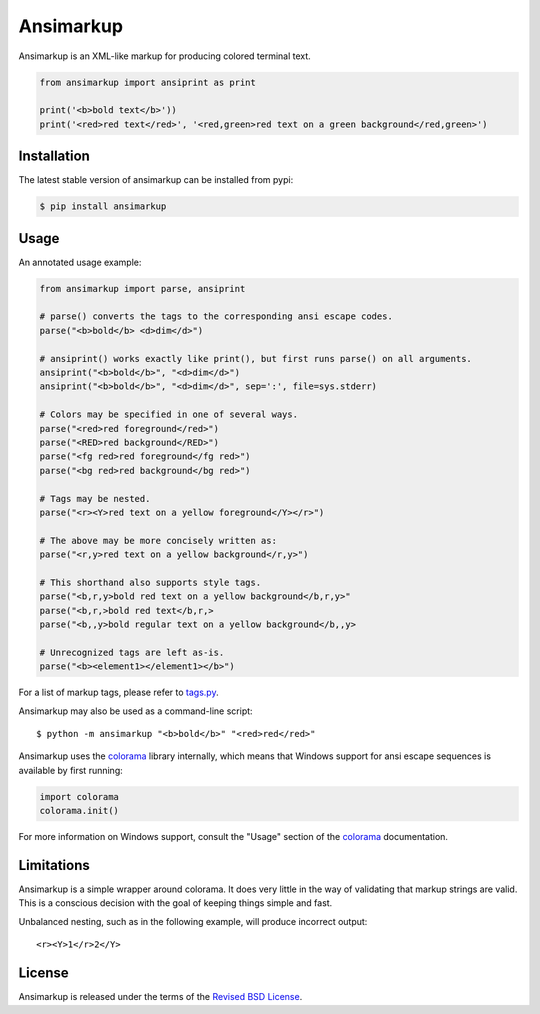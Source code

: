 Ansimarkup
==========

.. class:: no-web no-pdf

|pypi| |build|


Ansimarkup is an XML-like markup for producing colored terminal text.


.. code-block:: python

  from ansimarkup import ansiprint as print

  print('<b>bold text</b>'))
  print('<red>red text</red>', '<red,green>red text on a green background</red,green>')


Installation
------------

The latest stable version of ansimarkup can be installed from pypi:

.. code-block:: bash

  $ pip install ansimarkup


Usage
-----

An annotated usage example:

.. code-block:: python

  from ansimarkup import parse, ansiprint

  # parse() converts the tags to the corresponding ansi escape codes.
  parse("<b>bold</b> <d>dim</d>")

  # ansiprint() works exactly like print(), but first runs parse() on all arguments.
  ansiprint("<b>bold</b>", "<d>dim</d>")
  ansiprint("<b>bold</b>", "<d>dim</d>", sep=':', file=sys.stderr)

  # Colors may be specified in one of several ways.
  parse("<red>red foreground</red>")
  parse("<RED>red background</RED>")
  parse("<fg red>red foreground</fg red>")
  parse("<bg red>red background</bg red>")

  # Tags may be nested.
  parse("<r><Y>red text on a yellow foreground</Y></r>")

  # The above may be more concisely written as:
  parse("<r,y>red text on a yellow background</r,y>")

  # This shorthand also supports style tags.
  parse("<b,r,y>bold red text on a yellow background</b,r,y>"
  parse("<b,r,>bold red text</b,r,>
  parse("<b,,y>bold regular text on a yellow background</b,,y>

  # Unrecognized tags are left as-is.
  parse("<b><element1></element1></b>")

For a list of markup tags, please refer to `tags.py`_.

Ansimarkup may also be used as a command-line script::

  $ python -m ansimarkup "<b>bold</b>" "<red>red</red>"


Ansimarkup uses the colorama_ library internally, which means that Windows
support for ansi escape sequences is available by first running:

.. code-block:: python

  import colorama
  colorama.init()

For more information on Windows support, consult the "Usage" section of the
colorama_ documentation.

Limitations
-----------

Ansimarkup is a simple wrapper around colorama. It does very little in the way
of validating that markup strings are valid. This is a conscious decision with
the goal of keeping things simple and fast.

Unbalanced nesting, such as in the following example, will produce incorrect
output::

  <r><Y>1</r>2</Y>


License
-------

Ansimarkup is released under the terms of the `Revised BSD License`_.


.. |pypi| image:: https://img.shields.io/pypi/v/ansimarkup.svg?style=flat-square&label=latest%20stable%20version
    :target: https://pypi.python.org/pypi/ansimarkup
    :alt: Latest version released on PyPi

.. |build| image:: https://img.shields.io/travis/gvalkov/python-ansimarkup/master.svg?style=flat-square&label=build
    :target: http://travis-ci.org/gvalkov/python-ansimarkup
    :alt: Build status

.. _tags.py:   https://github.com/gvalkov/python-ansimarkup/blob/master/ansimarkup/tags.py
.. _colorama:  https://pypi.python.org/pypi/colorama
.. _`Revised BSD License`: https://raw.github.com/gvalkov/python-ansimarkup/master/LICENSE


